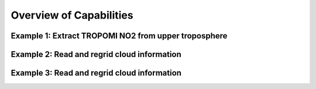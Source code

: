 Overview of Capabilities
============================

Example 1: Extract TROPOMI NO2 from upper troposphere
------------------

Example 2: Read and regrid cloud information
------------------

Example 3: Read and regrid cloud information
------------------
